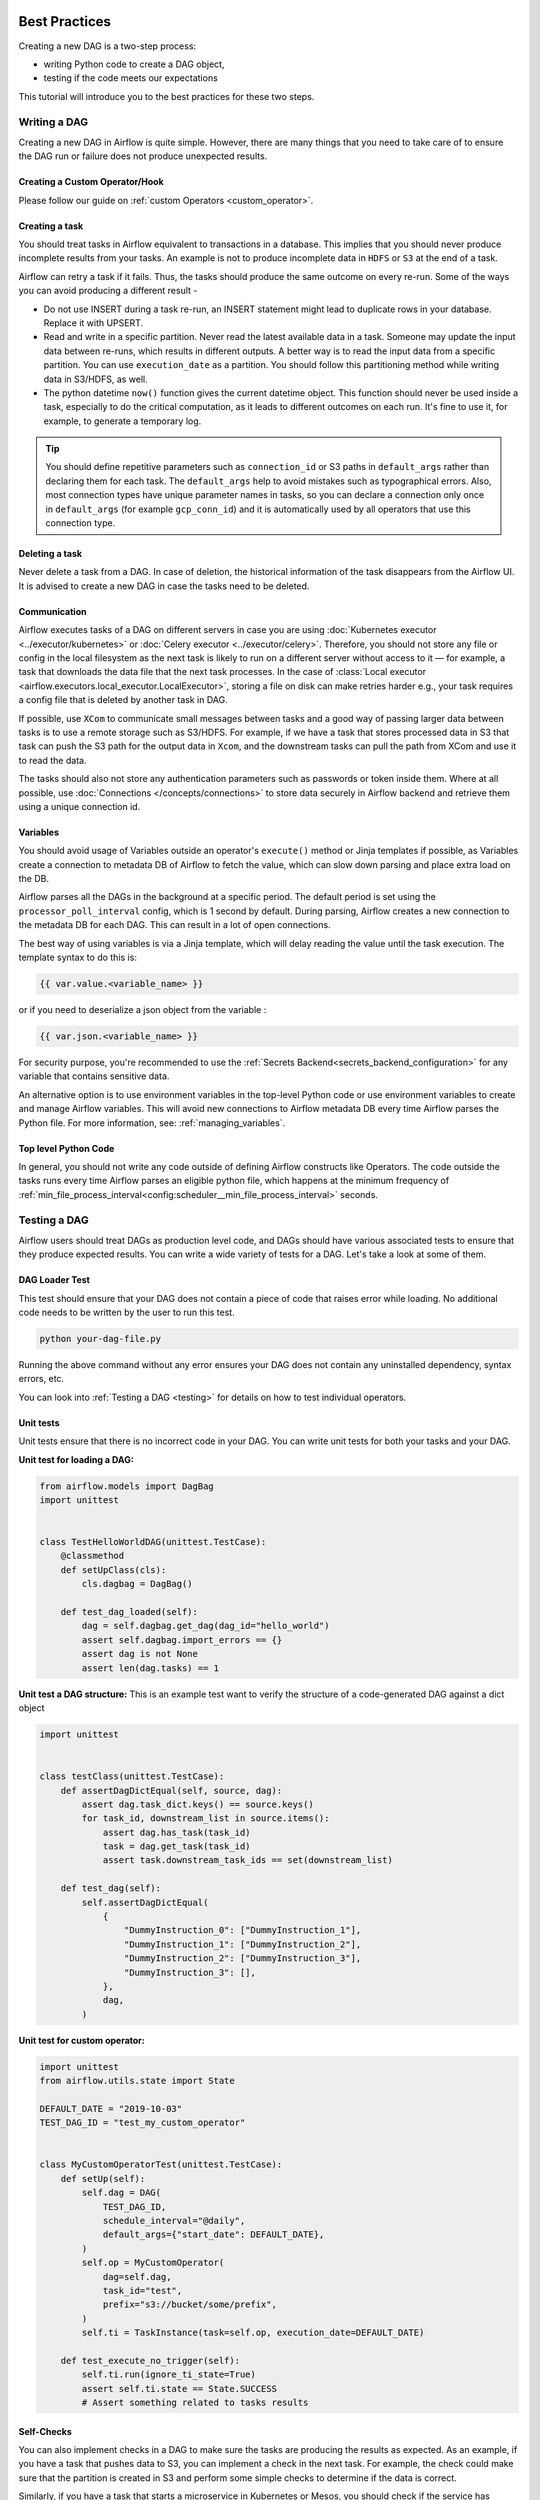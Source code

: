  .. Licensed to the Apache Software Foundation (ASF) under one
    or more contributor license agreements.  See the NOTICE file
    distributed with this work for additional information
    regarding copyright ownership.  The ASF licenses this file
    to you under the Apache License, Version 2.0 (the
    "License"); you may not use this file except in compliance
    with the License.  You may obtain a copy of the License at

 ..   http://www.apache.org/licenses/LICENSE-2.0

 .. Unless required by applicable law or agreed to in writing,
    software distributed under the License is distributed on an
    "AS IS" BASIS, WITHOUT WARRANTIES OR CONDITIONS OF ANY
    KIND, either express or implied.  See the License for the
    specific language governing permissions and limitations
    under the License.

.. _best_practice:

Best Practices
==============

Creating a new DAG is a two-step process:

- writing Python code to create a DAG object,
- testing if the code meets our expectations

This tutorial will introduce you to the best practices for these two steps.

.. _best_practice:writing_a_dag:

Writing a DAG
^^^^^^^^^^^^^^

Creating a new DAG in Airflow is quite simple. However, there are many things that you need to take care of
to ensure the DAG run or failure does not produce unexpected results.

Creating a Custom Operator/Hook
-------------------------------

Please follow our guide on :ref:`custom Operators <custom_operator>`.

Creating a task
---------------

You should treat tasks in Airflow equivalent to transactions in a database. This implies that you should never produce
incomplete results from your tasks. An example is not to produce incomplete data in ``HDFS`` or ``S3`` at the end of a task.

Airflow can retry a task if it fails. Thus, the tasks should produce the same outcome on every re-run.
Some of the ways you can avoid producing a different result -

* Do not use INSERT during a task re-run, an INSERT statement might lead to duplicate rows in your database.
  Replace it with UPSERT.
* Read and write in a specific partition. Never read the latest available data in a task.
  Someone may update the input data between re-runs, which results in different outputs.
  A better way is to read the input data from a specific partition. You can use ``execution_date`` as a partition.
  You should follow this partitioning method while writing data in S3/HDFS, as well.
* The python datetime ``now()`` function gives the current datetime object.
  This function should never be used inside a task, especially to do the critical computation, as it leads to different outcomes on each run.
  It's fine to use it, for example, to generate a temporary log.

.. tip::

    You should define repetitive parameters such as ``connection_id`` or S3 paths in ``default_args`` rather than declaring them for each task.
    The ``default_args`` help to avoid mistakes such as typographical errors. Also, most connection types have unique parameter names in
    tasks, so you can declare a connection only once in ``default_args`` (for example ``gcp_conn_id``) and it is automatically
    used by all operators that use this connection type.

Deleting a task
----------------

Never delete a task from a DAG. In case of deletion, the historical information of the task disappears from the Airflow UI.
It is advised to create a new DAG in case the tasks need to be deleted.


Communication
--------------

Airflow executes tasks of a DAG on different servers in case you are using :doc:`Kubernetes executor <../executor/kubernetes>` or :doc:`Celery executor <../executor/celery>`.
Therefore, you should not store any file or config in the local filesystem as the next task is likely to run on a different server without access to it — for example, a task that downloads the data file that the next task processes.
In the case of :class:`Local executor <airflow.executors.local_executor.LocalExecutor>`,
storing a file on disk can make retries harder e.g., your task requires a config file that is deleted by another task in DAG.

If possible, use ``XCom`` to communicate small messages between tasks and a good way of passing larger data between tasks is to use a remote storage such as S3/HDFS.
For example, if we have a task that stores processed data in S3 that task can push the S3 path for the output data in ``Xcom``,
and the downstream tasks can pull the path from XCom and use it to read the data.

The tasks should also not store any authentication parameters such as passwords or token inside them.
Where at all possible, use :doc:`Connections </concepts/connections>` to store data securely in Airflow backend and retrieve them using a unique connection id.


Variables
---------

You should avoid usage of Variables outside an operator's ``execute()`` method or Jinja templates if possible,
as Variables create a connection to metadata DB of Airflow to fetch the value, which can slow down parsing and
place extra load on the DB.

Airflow parses all the DAGs in the background at a specific period.
The default period is set using the ``processor_poll_interval`` config, which is 1 second by default.
During parsing, Airflow creates a new connection to the metadata DB for each DAG.
This can result in a lot of open connections.

The best way of using variables is via a Jinja template, which will delay reading the value until the task execution.
The template syntax to do this is:

.. code-block::

    {{ var.value.<variable_name> }}

or if you need to deserialize a json object from the variable :

.. code-block::

    {{ var.json.<variable_name> }}

For security purpose, you're recommended to use the :ref:`Secrets Backend<secrets_backend_configuration>`
for any variable that contains sensitive data.

An alternative option is to use environment variables in the top-level Python code or use environment variables to
create and manage Airflow variables. This will avoid new connections to Airflow metadata DB every time
Airflow parses the Python file. For more information, see: :ref:`managing_variables`.

Top level Python Code
---------------------

In general, you should not write any code outside of defining Airflow constructs like Operators. The code outside the
tasks runs every time Airflow parses an eligible python file, which happens at the minimum frequency of
:ref:`min_file_process_interval<config:scheduler__min_file_process_interval>` seconds.


Testing a DAG
^^^^^^^^^^^^^

Airflow users should treat DAGs as production level code, and DAGs should have various associated tests to ensure that they produce expected results.
You can write a wide variety of tests for a DAG. Let's take a look at some of them.

DAG Loader Test
---------------

This test should ensure that your DAG does not contain a piece of code that raises error while loading.
No additional code needs to be written by the user to run this test.

.. code-block:: bash

 python your-dag-file.py

Running the above command without any error ensures your DAG does not contain any uninstalled dependency, syntax errors, etc.

You can look into :ref:`Testing a DAG <testing>` for details on how to test individual operators.

Unit tests
-----------

Unit tests ensure that there is no incorrect code in your DAG. You can write unit tests for both your tasks and your DAG.

**Unit test for loading a DAG:**

.. code-block:: python

 from airflow.models import DagBag
 import unittest


 class TestHelloWorldDAG(unittest.TestCase):
     @classmethod
     def setUpClass(cls):
         cls.dagbag = DagBag()

     def test_dag_loaded(self):
         dag = self.dagbag.get_dag(dag_id="hello_world")
         assert self.dagbag.import_errors == {}
         assert dag is not None
         assert len(dag.tasks) == 1

**Unit test a DAG structure:**
This is an example test want to verify the structure of a code-generated DAG against a dict object

.. code-block:: python

 import unittest


 class testClass(unittest.TestCase):
     def assertDagDictEqual(self, source, dag):
         assert dag.task_dict.keys() == source.keys()
         for task_id, downstream_list in source.items():
             assert dag.has_task(task_id)
             task = dag.get_task(task_id)
             assert task.downstream_task_ids == set(downstream_list)

     def test_dag(self):
         self.assertDagDictEqual(
             {
                 "DummyInstruction_0": ["DummyInstruction_1"],
                 "DummyInstruction_1": ["DummyInstruction_2"],
                 "DummyInstruction_2": ["DummyInstruction_3"],
                 "DummyInstruction_3": [],
             },
             dag,
         )

**Unit test for custom operator:**

.. code-block:: python

 import unittest
 from airflow.utils.state import State

 DEFAULT_DATE = "2019-10-03"
 TEST_DAG_ID = "test_my_custom_operator"


 class MyCustomOperatorTest(unittest.TestCase):
     def setUp(self):
         self.dag = DAG(
             TEST_DAG_ID,
             schedule_interval="@daily",
             default_args={"start_date": DEFAULT_DATE},
         )
         self.op = MyCustomOperator(
             dag=self.dag,
             task_id="test",
             prefix="s3://bucket/some/prefix",
         )
         self.ti = TaskInstance(task=self.op, execution_date=DEFAULT_DATE)

     def test_execute_no_trigger(self):
         self.ti.run(ignore_ti_state=True)
         assert self.ti.state == State.SUCCESS
         # Assert something related to tasks results

Self-Checks
------------

You can also implement checks in a DAG to make sure the tasks are producing the results as expected.
As an example, if you have a task that pushes data to S3, you can implement a check in the next task. For example, the check could
make sure that the partition is created in S3 and perform some simple checks to determine if the data is correct.


Similarly, if you have a task that starts a microservice in Kubernetes or Mesos, you should check if the service has started or not using :class:`airflow.providers.http.sensors.http.HttpSensor`.

.. code-block:: python

   task = PushToS3(...)
   check = S3KeySensor(
       task_id="check_parquet_exists",
       bucket_key="s3://bucket/key/foo.parquet",
       poke_interval=0,
       timeout=0,
   )
   task >> check



Staging environment
--------------------

If possible, keep a staging environment to test the complete DAG run before deploying in the production.
Make sure your DAG is parameterized to change the variables, e.g., the output path of S3 operation or the database used to read the configuration.
Do not hard code values inside the DAG and then change them manually according to the environment.

You can use environment variables to parameterize the DAG.

.. code-block:: python

   import os

   dest = os.environ.get("MY_DAG_DEST_PATH", "s3://default-target/path/")

Mocking variables and connections
^^^^^^^^^^^^^^^^^^^^^^^^^^^^^^^^^

When you write tests for code that uses variables or a connection, you must ensure that they exist when you run the tests. The obvious solution is to save these objects to the database so they can be read while your code is executing. However, reading and writing objects to the database are burdened with additional time overhead. In order to speed up the test execution, it is worth simulating the existence of these objects without saving them to the database. For this, you can create environment variables with mocking :any:`os.environ` using :meth:`unittest.mock.patch.dict`.

For variable, use :envvar:`AIRFLOW_VAR_{KEY}`.

.. code-block:: python

    with mock.patch.dict("os.environ", AIRFLOW_VAR_KEY="env-value"):
        assert "env-value" == Variable.get("key")

For connection, use :envvar:`AIRFLOW_CONN_{CONN_ID}`.

.. code-block:: python

    conn = Connection(
        conn_type="gcpssh",
        login="cat",
        host="conn-host",
    )
    conn_uri = conn.get_uri()
    with mock.patch.dict("os.environ", AIRFLOW_CONN_MY_CONN=conn_uri):
        assert "cat" == Connection.get("my_conn").login
